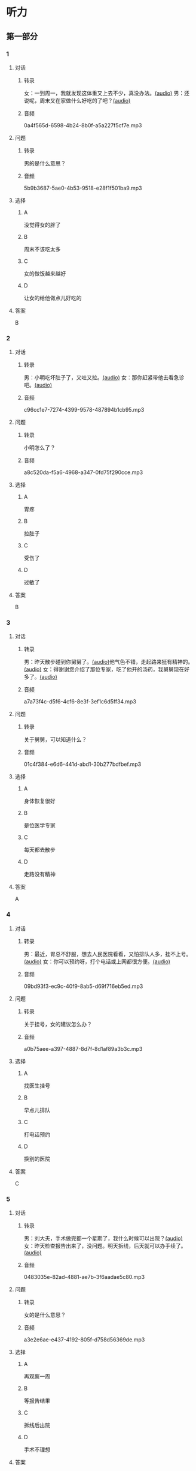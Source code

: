 * 听力
** 第一部分
:PROPERTIES:
:NOTETYPE: 21f26a95-0bf2-4e3f-aab8-a2e025d62c72
:END:
*** 1
:PROPERTIES:
:ID: 2467db57-405e-486f-a4b3-fe633ac7efce
:END:
**** 对话
***** 转录
女：一到周一，我就发现这体重又上去不少，真没办法。[[file:54f4b0b4-f173-414e-9c46-9a631783218c.mp3][(audio)]]
男：还说呢，周末又在家做什么好吃的了吧？[[file:f1415899-d2fe-4e8e-b4a2-b787f10424ec.mp3][(audio)]]
***** 音频
0a4f565d-6598-4b24-8b0f-a5a227f5cf7e.mp3
**** 问题
***** 转录
男的是什么意思？
***** 音频
5b9b3687-5ae0-4b53-9518-e28f1f501ba9.mp3
**** 选择
***** A
没觉得女的胖了
***** B
周末不该吃太多
***** C
女的做饭越来越好
***** D
让女的给他做点儿好吃的
**** 答案
B
*** 2
:PROPERTIES:
:ID: 96d7e558-9386-451c-942d-e41e1dd21931
:END:
**** 对话
***** 转录
男：小明吃坏肚子了，又吐又拉。[[file:9e12697f-3e63-4905-ac9d-abccbebc26d2.mp3][(audio)]]
女：那你赶紧带他去看急诊吧。[[file:a6b97c76-111e-4744-af6a-ba50cc3b5575.mp3][(audio)]]
***** 音频
c96cc1e7-7274-4399-9578-487894b1cb95.mp3
**** 问题
***** 转录
小明怎么了？
***** 音频
a8c520da-f5a6-4968-a347-0fd75f290cce.mp3
**** 选择
***** A
胃疼
***** B
拉肚子
***** C
受伤了
***** D
过敏了
**** 答案
B
*** 3
:PROPERTIES:
:ID: a9c5301f-a3ee-4f4b-99cc-628ffc9eebe1
:END:
**** 对话
***** 转录
男：昨天散步碰到你舅舅了。[[file:c20dcc42-c586-4786-b6c5-e39bcb815b82.mp3][(audio)]]他气色不错，走起路来挺有精神的。[[file:0947b79b-ab93-4427-bbf7-816ad137bd4b.mp3][(audio)]]
女：得谢谢您介绍了那位专家，吃了他开的汤药，我舅舅现在好多了。[[file:e2b46d46-4b4b-4bc3-ae4d-de213ff02e26.mp3][(audio)]]
***** 音频
a7a73f4c-d5f6-4cf6-8e3f-3ef1c6d5ff34.mp3
**** 问题
***** 转录
关于舅舅，可以知道什么？
***** 音频
01c4f384-e6d6-441d-abd1-30b277bdfbef.mp3
**** 选择
***** A
身体恢复很好
***** B
是位医学专家
***** C
每天都去散步
***** D
走路没有精神
**** 答案
A
*** 4
:PROPERTIES:
:ID: 848a9514-671f-44f5-b90f-69c7824e2aef
:END:
**** 对话
***** 转录
男：最近，胃总不舒服，想去人民医院看看，又怕排队人多，挂不上号。[[file:5d7cc3a7-27d0-41f5-b3f8-0cf4b16fcf6b.mp3][(audio)]]
女：你可以预约呀，打个电话或上网都很方便。[[file:4cf22d7c-6fa7-45a8-8a96-b25bc58c2a1c.mp3][(audio)]]
***** 音频
09bd93f3-ec9c-40f9-8ab5-d69f716eb5ed.mp3
**** 问题
***** 转录
关于挂号，女的建议怎么办？
***** 音频
a0b75aee-a397-4887-8d7f-8d1af89a3b3c.mp3
**** 选择
***** A
找医生挂号
***** B
早点儿排队
***** C
打电话预约
***** D
换别的医院
**** 答案
C
*** 5
:PROPERTIES:
:ID: 1d87f1d6-10de-456b-8674-0267f5cc889f
:END:
**** 对话
***** 转录
男：刘大夫，手术做完都一个星期了，我什么时候可以出院？[[file:21fda2b9-29bc-4b41-a84c-b9ab99829975.mp3][(audio)]]
女：昨天检查报告出来了，没问题。明天拆线，后天就可以办手续了。[[file:279508b9-e8e2-4d0a-8015-0d03b605b2f0.mp3][(audio)]]
***** 音频
0483035e-82ad-4881-ae7b-3f6aadae5c80.mp3
**** 问题
***** 转录
女的是什么意思？
***** 音频
a3e2e6ae-e437-4192-805f-d758d56369de.mp3
**** 选择
***** A
再观察一周
***** B
等报告结果
***** C
拆线后出院
***** D
手术不理想
**** 答案
C
*** 6
:PROPERTIES:
:ID: 6130df1b-a40a-4807-a0e5-f508cbc78ab4
:END:
**** 对话
***** 转录
女：小李，你腿上的伤是怎么弄的？还在流血呢。[[file:e5f6b744-6062-40e6-b248-31e6f8932646.mp3][(audio)]]
男：不要紧，打网球时不小心摔倒了，过几天就好了。[[file:3320612e-0cad-4c0f-ad10-c9d1ec12c4ed.mp3][(audio)]]
***** 音频
195c9b1d-5320-46f8-8b8c-a8f7e07cfd84.mp3
**** 问题
***** 转录
小李的腿是怎么受伤的？
***** 音频
4783346b-b05e-4b79-8543-4e1d759b7ceb.mp3
**** 选择
***** A
打网球摔的
***** B
雪天滑倒了
***** C
和人打架了
***** D
不小心碰的
**** 答案
A
** 第二部分
*** 7
**** 对话
***** 转录
男：今天有客户来谈合同，恐怕我接不了孩子了。
女：不行，我下午有课，要 4 点才能完。
男：今天不是周三吗？他有篮球课，4 点 50 才下课呢。
女：我怎么给忘了，那没问题了，我去吧。
***** 音频
0cb3db8f-14e5-4be2-9116-3a8d77ddb1f4.mp3
**** 问题
***** 转录
他们在商量什么事？
***** 音频
8b2abb00-86b2-465e-9da3-d3310ca03067.mp3
**** 选择
***** A
谁能接孩子
***** B
谁去见客户
***** C
要不要请假
***** D
上不上篮球课
**** 答案
A
*** 8
**** 对话
***** 转录
女：明明，你每天早上刷牙太快了，刷不干净。
男：我赶时间嘛，不然，上课要迟到了。
女：医生说，必须持续三分钟，三个面都刷到，才能保证所有牙齿都刷干净。
男：好吧，下次我注意。
***** 音频
20437861-383f-43fb-ac75-33ed90f784bd.mp3
**** 问题
***** 转录
女的建议男的怎么刷牙？
***** 音频
4081aeb8-560d-43b4-8a9e-988eb5b66c88.mp3
**** 选择
***** A
快点儿刷
***** B
一颖颗地刷
***** C
刷够三分钟
***** D
从外往里刷
**** 答案
C
*** 9
**** 对话
***** 转录
男：大妈，请问您要办理什么业务？
女：我要查一笔钱是不是到账了。
男：柜台排队的人比较多，如果是卡的话，您在那边的自助机上也可以。
女：我不太会操作，还是麻烦你帮我取个号吧。
***** 音频
25c69df6-f5f9-445d-b111-eba029c7daaf.mp3
**** 问题
***** 转录
男的是做什么工作的？
***** 音频
337acdae-7bbb-4aed-ac82-b913eb0a03f2.mp3
**** 选择
***** A
医生
***** B
收银员
***** C
邹递员
***** D
银行职员
**** 答案
D
*** 10
**** 对话
***** 转录
女：大夫，我脸上又红又痒，眼睛也痒得不行。
男：多长时间了？这两天吃了什么？
女：昨天去海边玩儿，吃了海鲜，晚上就发现不对了。
男：我怀疑你是过敏了，先去做个检查吧。
***** 音频
40b02fdb-632f-4e73-b446-3db50d4b71e1.mp3
**** 问题
***** 转录
医生怀疑女的怎么了？
***** 音频
5f8cab8d-52b4-4ffe-a07f-877758449217.mp3
**** 选择
***** A
感冒了
***** B
过敏了
***** C
眼腑发炎
***** D
消化不艮
**** 答案
B
*** 11-12
**** 对话
***** 转录
男：从你的片子上看，骨头没问题，腰疼是肌肉劳损的原因。
女：那您说，我该怎么治疗呢？
男：卧床休息，可以擦点儿缓解疼痛的药膏，好了以后加强腰背部的肌肉训练。
女：大夫，能开点儿止疼药吗？
男：可以是可以，但我们一般不建议吃，除非疼得受不了。
女：那我还是忍一忍吧。
***** 音频
b82d4ffc-06e0-443a-b75d-432516c4a90a.mp3
**** 题目
***** 11
****** 问题
******* 转录
女的怎么了？
******* 音频
9bf63ec1-e127-4cf6-b989-3c3fe11f023a.mp3
****** 选择
******* A
腰肌劳损
******* B
骨头断了
******* C
肌肉拉伤
******* D
头疼失眠
****** 答案
A
***** 12
****** 问题
******* 转录
医生让她做什么治疗？
******* 音频
ce3a880b-75f2-48d2-8f4a-cd9d22ce6b1d.mp3
****** 选择
******* A
尸快手术
******* B
擦些药膏
******* C
吃止疹药
******* D
加强肌肉训练
****** 答案
B
*** 13-14
**** 段话
***** 转录
上世纪四十年代，国外有研究机构发表的报告称，我们每吃 1 卡路里的食物就需要补充 1 毫升的水。这种说法迅速传播开来，到了我们耳朵里，它就成了“每天应该喝 8 杯水”。一位运动学家称：“每天 8 杯水的量，相当于我们每天要补充 2.5 升液体。”但他表示，“液体并不一定非水不可。其中大约 750 毫升液体来自我们每天所吃的食物”。这个量其实很容易就达到了。所以我们常说的所谓“8 杯水”，只是在提醒我们应该多喝水，而且最好在口渴之前主动喝水。事实上，过量饮水反而容易引起身体水肿。在体育界，人们并不鼓励运动员在训练时过多补水，至今，也从未有过体育运动中由于脱水致死的报道。所以，在饮水问题上，适量就好。每个人身体的承受能力并不同，如果“8杯水”对你来说实在很难接受，那么可能“8 杯水”就会导致你饮水过量。
***** 音频
3c012334-6501-4061-8079-c903ea411584.mp3
**** 题目
***** 13
****** 问题
******* 转录
关于补水，我们可以知道什么？
******* 音频
b6ef835c-369b-46a2-8381-445bf936feff.mp3
****** 选择
******* A
训练时应多补
******* B
食物不能补水
******* C
个人承受能力不同
******* D
不舒服就要多补水
****** 答案
C
***** 14
****** 问题
******* 转录
这段短文主要想告诉我们什么？
******* 音频
153fe84d-9fb5-4c03-b96e-703b18af2a68.mp3
****** 选择
******* A
每天要喝8杯水
******* B
口渴之后再喝水
******* C
饮水报告不科学
******* D
每天喝水要适量
****** 答案
D
* 阅读
** 第一部分
*** 段话
古时候，会稽爆发了一场很严重的传染病，儿天之内，就死了一万多人。面对这种情况，县官钟离意吃不下睡不安，他不住地[[gap][15]]“自己：”百姓受苦，我无法解救，还算什么父母官昵？“钟离意[[gap][16]]着被传染的危险，一家又一家地看望病人，安慰他们的家人，并命令亏下人聘请医生研制新药。
几天之后，新药制作出来了，就是不敢马上给病人喝，因为其中有几种有毒的草药。这时，钟离意说：“[[gap][17]]，让我来试就是了”手下人纷纷摆手阻止，可他不顾大家的反对，伸手[[gap][18]]J立荃君三豉〔丨喝了F去。
很快，传染病被控制住厂，钟离意紧皱的眉头也舒展了。
*** 题目
**** 15
***** 选择
****** A
提醒
****** B
表扬
****** C
责备
****** D
启发
***** 答案
C
**** 16
***** 选择
****** A
随
****** B
冒
****** C
顶
****** D
靠
***** 答案
B
**** 17
***** 选择
****** A
这可不得了
****** B
这可怎么办呢
****** C
这不很简单吗
****** D
这得好好考虑
***** 答案
C
**** 18
***** 选择
****** A
抢
****** B
递
****** C
举
****** D
捡
***** 答案
A
** 第二部分
*** 19
:PROPERTIES:
:ID: 53b61b3d-7cb9-4087-8526-f3e7de24a668
:END:
**** 段话
俗话说：病从口人，祸从口出。我们每天都需要摄人足量的食物，保证我们能够维持生命。但是，这些食物是否卫生，清洁工作是否做到位，这需要我们时刻跟进，时刻注意，把好人口第一关，否则，疾病就会找上门来了。
**** 选择
***** A
人每天要吃东西，所以难免会得病
***** B
要想不得病，就要注意食物的卫生
***** C
要想不得病，就要注意口腔的卫生
***** D
“不干不净，吃了没病”很有道理
**** 答案
B
*** 20
:PROPERTIES:
:ID: a48566da-10d1-46e4-877d-4223cd857f6d
:END:
**** 段话
肚子馈了便会咕噜咕噜地叫，这是因为之前吃进的食物消化完，胃里变空了，但胃中的胃液仍会继续分泌。这时候胃的收缩便会逐渐扩大，胃里的液体和气体便会翻揽起来，发出咕噜咕噜的声音。下次不要再为肚子咕咕叫而感到难为情了，因为这是人身体的正常反应。
**** 选择
***** A
肚子咕噜叫说明没吃饱
***** B
饭前喝水会造成肚子叫
***** C
消化食物时肚子都会叫
***** D
肚子叫常让人不好意思
**** 答案
D
*** 21
:PROPERTIES:
:ID: e992788d-e682-4a19-9dc3-5b029c94823e
:END:
**** 段话
综合全球已发表的实验报告，有31个长期临床研究证明，节食是没法让人长期保持苗条身材的。在五年内，三分之二的节食者眼睁睁看着甩掉的肥肉又回到身上，甚至还带了更多“亲戚”回来。而在青少年身上，这种体重反弹的后果更严重，年轻时就开始习惯性节食的人，五年后，他们普遍比没节食过的同龄人更重。
**** 选择
***** A
青少年节食对身体危害严重
***** B
有三分之二节食者获得成功
***** C
节食者大多要面对反弹的后果
***** D
节食可以使苗条体形保持五年
**** 答案
C
*** 22
:PROPERTIES:
:ID: 90a13b38-3ee2-4cb6-9eb3-8418a66df7b6
:END:
**** 段话
这项联合多所医学院校所做的研究发现，除了个别人以外，多数人体重的增加会从周六开始，而体重的减轻会从周二开始。它表明人们的体重变化在一周内会显示出一种明显的规律，工作日和周末体重的临时变化应该被视为正常现象。
**** 选择
***** A
多数人的体重周六达到最高
***** B
个别人的体重可以保持不变
***** C
体重变化的规律还无人展开研究
***** D
体重在一周内会发生临时的改变
**** 答案
D
** 第三部分
*** 23-25
**** 段话
人们伤心的时候会哭泣，高兴的时候也会流眼泪。但是不管你流不流眼泪，你的眼睛一直在产生着泪液。你知道吗？眼泪对眼睛有保护作用呢，它能够使你的眼睛不干涩。眼睛的某个特殊区域直不停地产生泪液，正是它使眼睛保持湿润。
如果你对着镜子仔细看，你就会在眼角处看到很小的孔，每个小孔都连接着一个细管，这些细管通向鼻子，正是这些细管不分屈夜地把泪液慢慢排出。如果它们不这样做的话，那么看上去，你就会一直是眼泪汪汪的。
当你开始哭的时候，就会产生更多的眼泪，而这些小孔不能及时地把眼泪排出去，于是多余的眼泪就会流到脸上。
眼泪有助于眼睛的安全。如果空气中存在有害物质的话，你的眼睛就会产生泪液，这些泪液会覆盖你的眼球，阻止有害物质进人眼睛。
戴隐形眼镜会让眼睛发干。有些人不得不往眼睛里滴人眼药水来保持眼睛湿润。
**** 题目
***** 23
****** 问题
根据本文，下列哪项正确？
****** 选择
******* A
眼睛一直在产生眼汨
******* B
高兴时眼泪不会流出来
******* C
眼泪有助于表达感情
******* D
戴隐形眼镜要滴眼药水
****** 答案
A
***** 24
****** 问题
文中谈到的“眼角处的小孔”有什么用处？
****** 选择
******* A
产生泪液
******* B
排出眼泪
******* C
保持眼睛湿润
******* D
阻止有害物质
****** 答案
B
***** 25
****** 问题
这篇短文最可能出自下列哪种杂志？
****** 选择
******* A
《大众健康》
******* B
《社会百科》
******* C
《动物世界》
******* D
《人与自然》
****** 答案
A
*** 26-28
**** 段话
感冒算得上是老百姓最熟悉的小病了。一旦症状出现，几乎不需要医生，多数人都能凭经验自己做出“感冒”的诊断。有人会翻箱倒柜地找中药、西药吃；还有人咬牙挺着，直到恢复健康或挺不住为止；更会有人迫不及待地去找医生开抗生素或干脆挂吊瓶…。。。那么感冒到底能不能挺？
当感觉嗓子干、咽东西不舒服，同时出现流清鼻涕、打喷嚏、鼻塞等症状时，这就是医学上所说的普通感冒，即由病毒引起的急性鼻炎或咽炎。普通感冒病程5一7天，一般不发烧，除了鼻子和咽部的不舒服外，其他症状都较轻。所以，注意多休息、多饮水，如有必要可吃一些缓解症状的非处方药，而不需要服用抗生素。
当呕部症状较重，疼痛和烧灼感剧烈，甚至吃饭喝水都变得困难时，要当心急性咽炎和急性扁桃体炎。对着镜子张开嘴，压下舌头根部，如果看到呕部发红，那么就应寻求医生的帮助，借助抗生素的治疗，而非继续咬牙硬挺。
因此，一旦症状出现，搞清是哪种感染最重要。如果不能肯定，则应求助于医生，勿将普通感冒的治疗原则简单地套在上呼吸道感染头上，避免耽误病情。
**** 题目
***** 26
****** 问题
根据上下文，文中画线的“挺不住”是什么意思？
****** 选择
******* A
累得爬不起来
******* B
身体感觉挺不错
******* C
牙疼到吃不了东西
******* D
病情严重受不了了
****** 答案
D
***** 27
****** 问题
关于普通感冒，从文中可以知道什么？
****** 选择
******* A
可以不用吃药
******* B
吃饭喝水困难
******* C
只是鼻子不舒服
******* D
都从打喷嚏开始
****** 答案
A
***** 28
****** 问题
本文主要谈的是感冒哪方面的事？
****** 选择
******* A
主要症状
******* B
发病原因
******* C
用药知识
******* D
治疗原则
****** 答案
D
* 书写
** 第一部分
*** 29
**** 词语
***** 1
有
***** 2
来报名
***** 3
总共
***** 4
这次
***** 5
两百多人
**** 答案
***** 1
这次总共有两百多人来报名。
*** 30
**** 词语
***** 1
采取
***** 2
治疗方法
***** 3
医生
***** 4
中医的
***** 5
决定
**** 答案
***** 1
医生决定采取中医的治疗方法。
*** 31
**** 词语
***** 1
小刘
***** 2
可靠
***** 3
不太
***** 4
办事
***** 5
经理觉得
**** 答案
***** 1
经理觉得小刘办事不太可靠。
